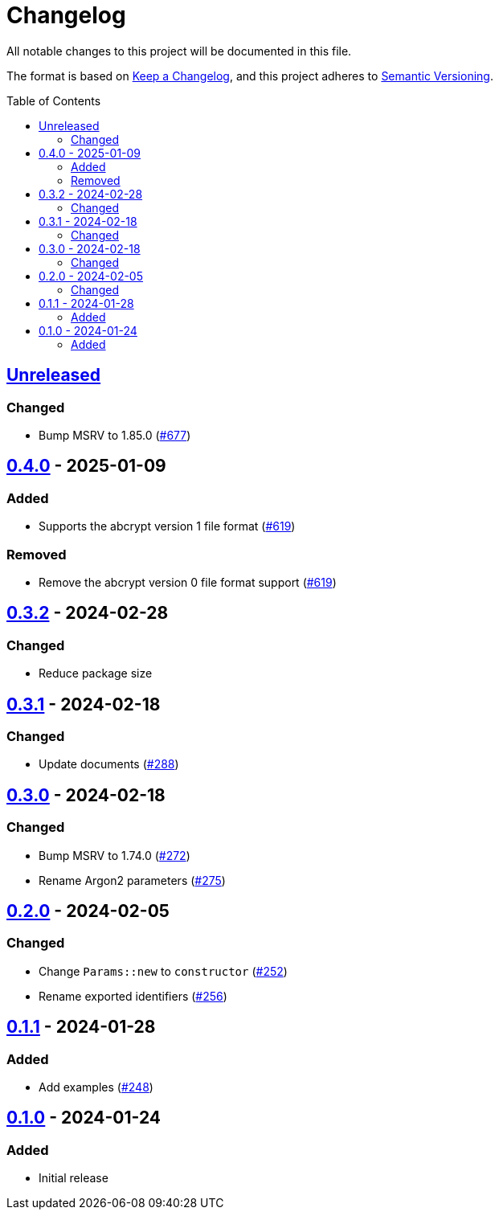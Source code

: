 // SPDX-FileCopyrightText: 2022 Shun Sakai
//
// SPDX-License-Identifier: Apache-2.0 OR MIT

= Changelog
:toc: preamble
:project-url: https://github.com/sorairolake/abcrypt
:compare-url: {project-url}/compare
:issue-url: {project-url}/issues
:pull-request-url: {project-url}/pull

All notable changes to this project will be documented in this file.

The format is based on https://keepachangelog.com/[Keep a Changelog], and this
project adheres to https://semver.org/[Semantic Versioning].

== {compare-url}/abcrypt-wasm-v0.4.0\...HEAD[Unreleased]

=== Changed

* Bump MSRV to 1.85.0 ({pull-request-url}/677[#677])

== {compare-url}/abcrypt-wasm-v0.3.2\...abcrypt-wasm-v0.4.0[0.4.0] - 2025-01-09

=== Added

* Supports the abcrypt version 1 file format ({pull-request-url}/619[#619])

=== Removed

* Remove the abcrypt version 0 file format support
  ({pull-request-url}/619[#619])

== {compare-url}/abcrypt-wasm-v0.3.1\...abcrypt-wasm-v0.3.2[0.3.2] - 2024-02-28

=== Changed

* Reduce package size

== {compare-url}/abcrypt-wasm-v0.3.0\...abcrypt-wasm-v0.3.1[0.3.1] - 2024-02-18

=== Changed

* Update documents ({pull-request-url}/288[#288])

== {compare-url}/abcrypt-wasm-v0.2.0\...abcrypt-wasm-v0.3.0[0.3.0] - 2024-02-18

=== Changed

* Bump MSRV to 1.74.0 ({pull-request-url}/272[#272])
* Rename Argon2 parameters ({pull-request-url}/275[#275])

== {compare-url}/abcrypt-wasm-v0.1.1\...abcrypt-wasm-v0.2.0[0.2.0] - 2024-02-05

=== Changed

* Change `Params::new` to `constructor` ({pull-request-url}/252[#252])
* Rename exported identifiers ({pull-request-url}/256[#256])

== {compare-url}/abcrypt-wasm-v0.1.0\...abcrypt-wasm-v0.1.1[0.1.1] - 2024-01-28

=== Added

* Add examples ({pull-request-url}/248[#248])

== {project-url}/releases/tag/abcrypt-wasm-v0.1.0[0.1.0] - 2024-01-24

=== Added

* Initial release
